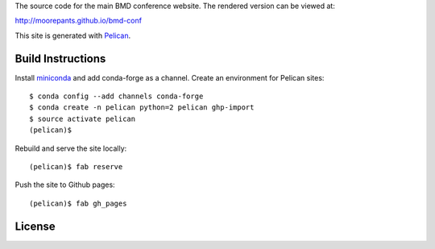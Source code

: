 The source code for the main BMD conference website. The rendered version can
be viewed at:

http://moorepants.github.io/bmd-conf

This site is generated with Pelican_.

.. _Pelican: getpelican.com

Build Instructions
==================

Install miniconda_ and add conda-forge as a channel. Create an environment for
Pelican sites::

   $ conda config --add channels conda-forge
   $ conda create -n pelican python=2 pelican ghp-import
   $ source activate pelican
   (pelican)$

Rebuild and serve the site locally::

   (pelican)$ fab reserve

Push the site to Github pages::

   (pelican)$ fab gh_pages

.. _miniconda: http://conda.pydata.org/miniconda.html

License
=======

.. raw:: html

   <a rel="license" href="http://creativecommons.org/licenses/by/4.0/">
     <img alt="Creative Commons License" style="border-width:0"
       src="https://i.creativecommons.org/l/by/4.0/88x31.png" />
   </a>
   <br />
   This work is licensed under a <a rel="license"
   href="http://creativecommons.org/licenses/by/4.0/">Creative Commons
   Attribution 4.0 International License</a>.
